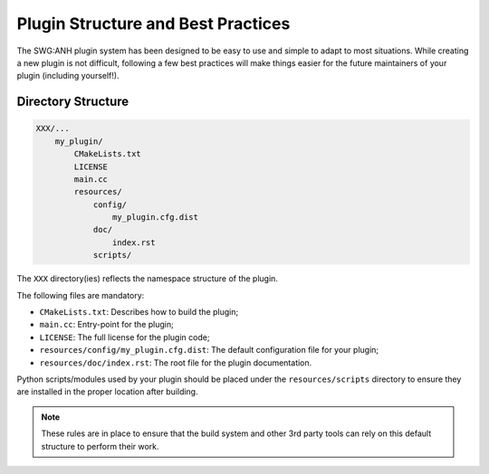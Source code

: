 .. index::
    single: Plugins; Best Practices

Plugin Structure and Best Practices
===================================

The SWG:ANH plugin system has been designed to be easy to use and simple to 
adapt to most situations. While creating a new plugin is not difficult, 
following a few best practices will make things easier for the future 
maintainers of your plugin (including yourself!).

 
Directory Structure
-------------------

.. code-block:: text

    XXX/...
        my_plugin/
            CMakeLists.txt
            LICENSE
            main.cc
            resources/
                config/
                    my_plugin.cfg.dist
                doc/
                    index.rst
                scripts/
                    
The ``XXX`` directory(ies) reflects the namespace structure of the plugin.

The following files are mandatory:

* ``CMakeLists.txt``: Describes how to build the plugin;
* ``main.cc``: Entry-point for the plugin;
* ``LICENSE``: The full license for the plugin code;
* ``resources/config/my_plugin.cfg.dist``: The default configuration file for your plugin;
* ``resources/doc/index.rst``: The root file for the plugin documentation.

Python scripts/modules used by your plugin should be placed under the 
``resources/scripts`` directory to ensure they are installed in the proper
location after building.

.. note::

    These rules are in place to ensure that the build system and other 3rd party
    tools can rely on this default structure to perform their work.

